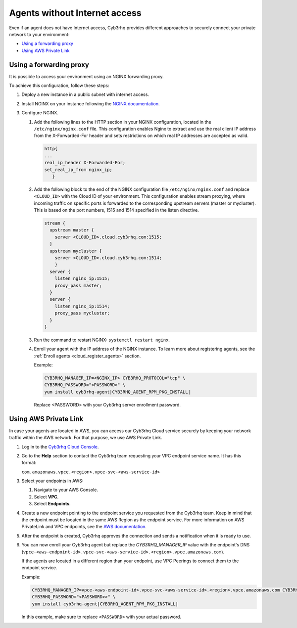 .. Copyright (C) 2015, Cyb3rhq, Inc.

.. meta::
  :description: Cyb3rhq provides different approaches to connecting your private network securely. Learn more about how to connect agents without Internet here.

.. _cloud_your_environment_agents_without_internet:

Agents without Internet access
===============================

Even if an agent does not have Internet access, Cyb3rhq provides different approaches to securely connect your private network to your environment:

- `Using a forwarding proxy`_

- `Using AWS Private Link`_

Using a forwarding proxy
------------------------

It is possible to access your environment using an NGINX forwarding proxy.

.. thumbnail:: ../../images/cloud-service/nginx-scheme.png
    :title: Using an NGINX forwarding proxy
    :alt: Using an NGINX forwarding proxy
    :align: center
    :width: 80%


To achieve this configuration, follow these steps:

1. Deploy a new instance in a public subnet with internet access.

2. Install NGINX on your instance following the `NGINX documentation <https://docs.nginx.com/nginx/admin-guide/installing-nginx/installing-nginx-open-source/>`_.

3. Configure NGINX.

   #. Add the following lines to the HTTP section in your NGINX configuration, located in the ``/etc/nginx/nginx.conf`` file. This configuration enables Nginx to extract and use the real client IP address from the X-Forwarded-For header and sets restrictions on which real IP addresses are accepted as valid.


      .. code-block::

         http{
         ...
         real_ip_header X-Forwarded-For;
         set_real_ip_from nginx_ip;
            }

   #. Add the following block to the end of the NGINX configuration file ``/etc/nginx/nginx.conf`` and replace ``<CLOUD_ID>`` with the Cloud ID of your environment. This configuration enables stream proxying, where incoming traffic on specific ports is forwarded to the corresponding upstream servers (master or mycluster). This is based on the port numbers, 1515 and 1514 specified in the listen directive.

      .. code-block::

	 stream {
	   upstream master {
	     server <CLOUD_ID>.cloud.cyb3rhq.com:1515;
	   }
	   upstream mycluster {
	     server <CLOUD_ID>.cloud.cyb3rhq.com:1514;
	     }
	   server {
	     listen nginx_ip:1515;
	     proxy_pass master;
	   }
	   server {
	     listen nginx_ip:1514;
	     proxy_pass mycluster;
	   }
	 }
	
   #. Run the command to restart NGINX: ``systemctl restart nginx``.

   #. Enroll your agent with the IP address of the NGINX instance. To learn more about registering agents, see the :ref:`Enroll agents <cloud_register_agents>` section.

      Example:

      .. code-block::

         CYB3RHQ_MANAGER_IP=<NGINX_IP> CYB3RHQ_PROTOCOL="tcp" \
         CYB3RHQ_PASSWORD="<PASSWORD>" \
         yum install cyb3rhq-agent|CYB3RHQ_AGENT_RPM_PKG_INSTALL|
         
      Replace <PASSWORD> with your Cyb3rhq server enrollment password.

Using AWS Private Link
----------------------

In case your agents are located in AWS, you can access our Cyb3rhq Cloud service securely by keeping your network traffic within the AWS network. For that purpose, we use AWS Private Link.

1. Log in to the `Cyb3rhq Cloud Console <https://console.cloud.cyb3rhq.com/>`_.
   
2. Go to the **Help** section to contact the Cyb3rhq team requesting your VPC endpoint service name. It has this format:

   ``com.amazonaws.vpce.<region>.vpce-svc-<aws-service-id>``

3. Select your endpoints in AWS:
   
   #. Navigate to your AWS Console.

   #. Select **VPC**.

   #. Select **Endpoints**.

4. Create a new endpoint pointing to the endpoint service you requested from the Cyb3rhq team. Keep in mind that the endpoint must be located in the same AWS Region as the endpoint service. For more information on AWS PrivateLink and VPC endpoints, see the  `AWS documentation <https://docs.aws.amazon.com/vpc/latest/userguide/vpce-interface.html#create-interface-endpoint>`_.

5. After the endpoint is created, Cyb3rhq approves the connection and sends a notification when it is ready to use.

6. You can now enroll your Cyb3rhq agent but replace the *CYB3RHQ_MANAGER_IP* value with the endpoint's DNS (``vpce-<aws-endpoint-id>.vpce-svc-<aws-service-id>.<region>.vpce.amazonaws.com``).

   If the agents are located in a different region than your endpoint, use VPC Peerings to connect them to the endpoint service.

   Example:

   .. code-block::

      CYB3RHQ_MANAGER_IP=vpce-<aws-endpoint-id>.vpce-svc-<aws-service-id>.<region>.vpce.amazonaws.com CYB3RHQ_PROTOCOL="tcp" \
      CYB3RHQ_PASSWORD="<PASSWORD>>" \
      yum install cyb3rhq-agent|CYB3RHQ_AGENT_RPM_PKG_INSTALL|

   In this example, make sure to replace ``<PASSWORD>`` with your actual password.
